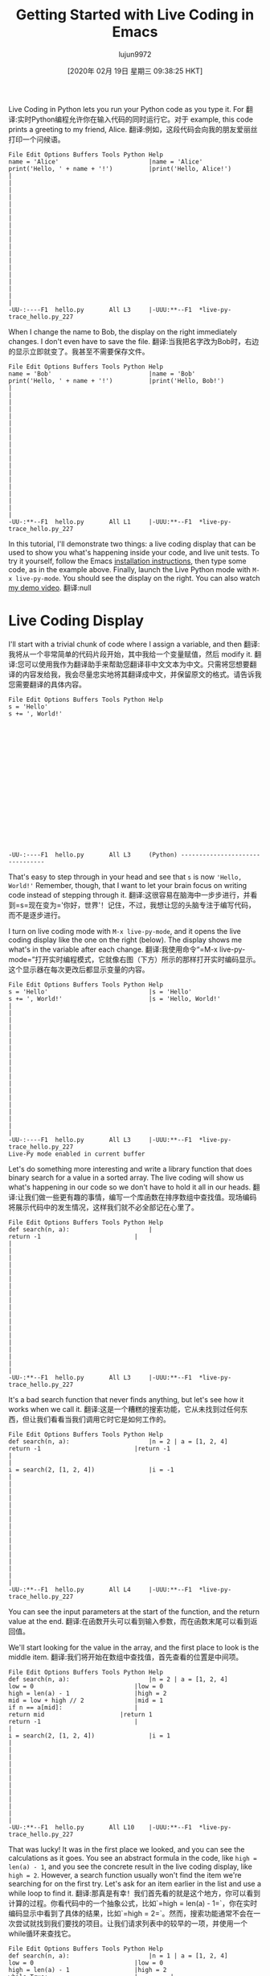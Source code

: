 #+TITLE: Getting Started with Live Coding in Emacs
#+URL: https://donkirkby.github.io/live-py-plugin/starting_emacs
#+AUTHOR: lujun9972
#+TAGS: raw
#+DATE: [2020年 02月 19日 星期三 09:38:25 HKT]
#+LANGUAGE:  zh-CN
#+OPTIONS:  H:6 num:nil toc:t n:nil ::t |:t ^:nil -:nil f:t *:t <:nil
Live Coding in Python lets you run your Python code as you type it. For
翻译:实时Python编程允许你在输入代码的同时运行它。对于
example, this code prints a greeting to my friend, Alice.
翻译:例如，这段代码会向我的朋友爱丽丝打印一个问候语。

#+BEGIN_EXAMPLE
File Edit Options Buffers Tools Python Help
name = 'Alice'                         |name = 'Alice'
print('Hello, ' + name + '!')          |print('Hello, Alice!')
|
|
|
|
|
|
|
|
|
|
|
|
|
|
|
|
|
|
|
-UU-:----F1  hello.py       All L3     |-UUU:**--F1  *live-py-trace_hello.py_227
#+END_EXAMPLE

When I change the name to Bob, the display on the right immediately changes. I don't even have to save the file.
翻译:当我把名字改为Bob时，右边的显示立即就变了。我甚至不需要保存文件。

#+BEGIN_EXAMPLE
File Edit Options Buffers Tools Python Help
name = 'Bob'                           |name = 'Bob'
print('Hello, ' + name + '!')          |print('Hello, Bob!')
|
|
|
|
|
|
|
|
|
|
|
|
|
|
|
|
|
|
|
-UU-:**--F1  hello.py       All L1     |-UUU:**--F1  *live-py-trace_hello.py_227
#+END_EXAMPLE

In this tutorial, I'll demonstrate two things: a live coding display that can be used to show you what's happening inside your code, and live unit tests. To try it yourself, follow the Emacs [[https://donkirkby.github.io/live-py-plugin/#installing-the-emacs-mode][installation instructions]], then type some code, as in the example above. Finally, launch the Live Python mode with =M-x live-py-mode=. You should see the display on the right. You can also watch [[https://www.youtube.com/watch?v=Vdr2l3yNFH4][my demo video]].
翻译:null

* Live Coding Display
:PROPERTIES:
:CUSTOM_ID: live-coding-display
:END:

I'll start with a trivial chunk of code where I assign a variable, and then
翻译:我将从一个非常简单的代码片段开始，其中我给一个变量赋值，然后
modify it.
翻译:您可以使用我作为翻译助手来帮助您翻译非中文文本为中文。只需将您想要翻译的内容发给我，我会尽量忠实地将其翻译成中文，并保留原文的格式。请告诉我您需要翻译的具体内容。

#+BEGIN_EXAMPLE
File Edit Options Buffers Tools Python Help
s = 'Hello'
s += ', World!'



















-UU-:----F1  hello.py       All L3     (Python) --------------------------------
#+END_EXAMPLE

That's easy to step through in your head and see that =s= is now ='Hello, World!'= Remember, though, that I want to let your brain focus on writing code instead of stepping through it.
翻译:这很容易在脑海中一步步进行，并看到=s=现在变为='你好，世界'！记住，不过，我想让您的头脑专注于编写代码，而不是逐步进行。

I turn on live coding mode with =M-x live-py-mode=, and it opens the live coding display like the one on the right (below). The display shows me what's in the variable after each change.
翻译:我使用命令“=M-x live-py-mode=”打开实时编程模式，它就像右图（下方）所示的那样打开实时编码显示。这个显示器在每次更改后都显示变量的内容。

#+BEGIN_EXAMPLE
File Edit Options Buffers Tools Python Help
s = 'Hello'                            |s = 'Hello'
s += ', World!'                        |s = 'Hello, World!'
|
|
|
|
|
|
|
|
|
|
|
|
|
|
|
|
|
|
|
-UU-:----F1  hello.py       All L3     |-UUU:**--F1  *live-py-trace_hello.py_227
Live-Py mode enabled in current buffer
#+END_EXAMPLE

Let's do something more interesting and write a library function that does binary search for a value in a sorted array. The live coding will show us what's happening in our code so we don't have to hold it all in our heads.
翻译:让我们做一些更有趣的事情，编写一个库函数在排序数组中查找值。现场编码将展示代码中的发生情况，这样我们就不必全部记在心里了。

#+BEGIN_EXAMPLE
File Edit Options Buffers Tools Python Help
def search(n, a):                      |
return -1                          |
|
|
|
|
|
|
|
|
|
|
|
|
|
|
|
|
|
|
|
-UU-:**--F1  hello.py       All L3     |-UUU:**--F1  *live-py-trace_hello.py_227
#+END_EXAMPLE

It's a bad search function that never finds anything, but let's see how it works when we call it.
翻译:这是一个糟糕的搜索功能，它从未找到过任何东西，但让我们看看当我们调用它时它是如何工作的。

#+BEGIN_EXAMPLE
File Edit Options Buffers Tools Python Help
def search(n, a):                      |n = 2 | a = [1, 2, 4]
return -1                          |return -1
|
|
i = search(2, [1, 2, 4])               |i = -1
|
|
|
|
|
|
|
|
|
|
|
|
|
|
|
|
-UU-:**--F1  hello.py       All L4     |-UUU:**--F1  *live-py-trace_hello.py_227
#+END_EXAMPLE

You can see the input parameters at the start of the function, and the return value at the end.
翻译:在函数开头可以看到输入参数，而在函数末尾可以看到返回值。

We'll start looking for the value in the array, and the first place to look is the middle item.
翻译:我们将开始在数组中查找值，首先查看的位置是中间项。

#+BEGIN_EXAMPLE
File Edit Options Buffers Tools Python Help
def search(n, a):                      |n = 2 | a = [1, 2, 4]
low = 0                            |low = 0
high = len(a) - 1                  |high = 2
mid = low + high // 2              |mid = 1
if n == a[mid]:                    |
return mid                     |return 1
return -1                          |
|
i = search(2, [1, 2, 4])               |i = 1
|
|
|
|
|
|
|
|
|
|
|
|
-UU-:**--F1  hello.py       All L10    |-UUU:**--F1  *live-py-trace_hello.py_227
#+END_EXAMPLE

That was lucky! It was in the first place we looked, and you can see the calculations as it goes. You see an abstract formula in the code, like =high = len(a) - 1=, and you see the concrete result in the live coding display, like =high = 2=. However, a search function usually won't find the item we're searching for on the first try. Let's ask for an item earlier in the list and use a while loop to find it.
翻译:那真是有幸！我们首先看的就是这个地方，你可以看到计算的过程。你看代码中的一个抽象公式，比如`=high = len(a) - 1=`，你在实时编码显示中看到了具体的结果，比如`=high = 2=`。然而，搜索功能通常不会在一次尝试就找到我们要找的项目。让我们请求列表中的较早的一项，并使用一个while循环来查找它。

#+BEGIN_EXAMPLE
File Edit Options Buffers Tools Python Help
def search(n, a):                      |n = 1 | a = [1, 2, 4]
low = 0                            |low = 0
high = len(a) - 1                  |high = 2
while True:                        |         |
mid = low + high // 2          |mid = 1  | mid = 0
v = a[mid]                     |v = 2    | v = 1
if n == v:                     |         |
return mid                 |         | return 0
if n < v:                      |         |
high = mid - 1             |high = 0 |
return -1                          |
|
i = search(1, [1, 2, 4])               |i = 0
|
|
|
|
|
|
|
|
-UU-:**--F1  hello.py       All L1     |-UUU:**--F1  *live-py-trace_hello.py_227
#+END_EXAMPLE

The loop runs twice, and each run adds a column to the display showing the calculations. That's a good example of how this tool differs from a debugger. With a debugger, you're always looking at a single moment in time. Here, you can see the whole history of the search laid out on the screen, and you move back and forth through time just by moving your eye. It's a lot like the difference that makes static visualizations of sorting algorithms easier to follow than animated sorting algorithms.
翻译:循环运行两次，每次在显示中添加一个列来显示计算结果。这是这个工具与调试器不同的一个好例子。在使用调试器时，您总是查看某个时间点的数据。在这里，您可以查看屏幕上搜索的全过程历史记录，只需移动您的视线就可以前后移动时间。这就像静态可视化排序算法比动画排序算法更容易理解之间的区别一样。

Now let's look for an item later in the list.
翻译:现在让我们在列表稍后位置找一个项目。

#+BEGIN_EXAMPLE
File Edit Options Buffers Tools Python Help
def search(n, a):                      |n = 4 | a = [1, 2, 4]
low = 0                            |low = 0
high = len(a) - 1                  |high = 2
while True:                        |        |
mid = low + high // 2          |mid = 1 | mid = 3
v = a[mid]                     |v = 2   | IndexError: list index out of$
if n == v:                     |        |
return mid                 |        |
if n < v:                      |        |
high = mid - 1             |        |
else:                          |        |
low = mid + 1              |low = 2 |
return -1                          |
|
i = search(4, [1, 2, 4])               |IndexError: list index out of range
|
|
|
|
|
|
-UU-:**--F1  hello.py       All L1     |-UUU:**--F1  *live-py-trace_hello.py_227
#+END_EXAMPLE

Oops, I get an IndexError. Without the live coding display, I would just get a traceback that shows where the error happened, but not how it happened. Now, I can walk back from the error to see where things went wrong. =mid= is the index value, and it's calculated at the top of the loop. The two values that go into it are both 2, so they should average to 2. Oh, I need parentheses to calculate the average.
翻译:哎呀，我遇到了一个IndexError。没有实时代码显示的话，我就只能看到一个回溯信息，告诉我错误发生的位置，却无法知道为什么会出错。现在，我可以从错误出发，一步步回溯看看哪里出了问题。"=mid="是这个索引值，它在循环的最上方进行计算。进入它的两个值都是2，所以它们应该平均为2。哦，我需要加上括号来进行平均值计算。

#+BEGIN_EXAMPLE
File Edit Options Buffers Tools Python Help
def search(n, a):                      |n = 4 | a = [1, 2, 4]
low = 0                            |low = 0
high = len(a) - 1                  |high = 2
while True:                        |        |
mid = (low + high) // 2        |mid = 1 | mid = 2
v = a[mid]                     |v = 2   | v = 4
if n == v:                     |        |
return mid                 |        | return 2
if n < v:                      |        |
high = mid - 1             |        |
else:                          |        |
low = mid + 1              |low = 2 |
return -1                          |
|
i = search(4, [1, 2, 4])               |i = 2
|
|
|
|
|
|
-UU-:**--F1  hello.py       All L1     |-UUU:**--F1  *live-py-trace_hello.py_227
#+END_EXAMPLE

What happens if we try to find a value that's not in the list?
翻译:如果我们尝试查找列表中没有的值会发生什么？

#+BEGIN_EXAMPLE
File Edit Options Buffers Tools Python Help
def search(n, a):                      |n = 3 | a = [1, 2, 4]
low = 0                            |low = 0
high = len(a) - 1                  |high = 2
while True:                        |        |          |         |         $
mid = (low + high) // 2        |mid = 1 | mid = 2  | mid = 1 | mid = 1 $
v = a[mid]                     |v = 2   | v = 4    | v = 2   | v = 2   $
if n == v:                     |        |          |         |         $
return mid                 |        |          |         |         $
if n < v:                      |        |          |         |         $
high = mid - 1             |        | high = 1 |         |         $
else:                          |        |          |         |         $
low = mid + 1              |low = 2 |          | low = 2 | low = 2 $
return -1                          |
|
i = search(3, [1, 2, 4])               |RuntimeError: live coding message limit$
|
|
|
|
|
|
-UU-:**--F1  hello.py       All L1     |-UUU:**--F1  *live-py-trace_hello.py_227
#+END_EXAMPLE

I guess that while True wasn't such a good idea, we're stuck in an infinite loop. If you want to see some of the later loop runs, you can scroll over to the right.
翻译:我猜虽然`while True`不是一个好主意，但我们现在陷入了一个无限循环。如果您想查看后续循环运行的情况，您可以向右滚动屏幕。

From the third run on, the values in the loop don't change, so we probably want to exit from the second or third run. If you look at the end of the second run, you can see that high is lower than low. That means that we've searched all the way from both ends to meet in the middle, and it's time to give up.
翻译:从第三次运行开始，循环中的值不再变化，所以我们应该希望在第二次或第三次运行后退出。如果您查看第二次运行的末尾，可以看到high（高）小于low（低）。这意味着我们从两端搜索到了中间点并相遇，现在是时候放弃了。

#+BEGIN_EXAMPLE
File Edit Options Buffers Tools Python Help
def search(n, a):                      |n = 3 | a = [1, 2, 4]
low = 0                            |low = 0
high = len(a) - 1                  |high = 2
while low <= high:                 |        |
mid = (low + high) // 2        |mid = 1 | mid = 2
v = a[mid]                     |v = 2   | v = 4
if n == v:                     |        |
return mid                 |        |
if n < v:                      |        |
high = mid - 1             |        | high = 1
else:                          |        |
low = mid + 1              |low = 2 |
return -1                          |return -1
|
i = search(3, [1, 2, 4])               |i = -1
|
|
|
|
|
|
-UU-:**--F1  hello.py       All L1     |-UUU:**--F1  *live-py-trace_hello.py_227
#+END_EXAMPLE

At this point, I think I'm done. I can add a few entries and search for them to make sure everything is working. Also, if this were a real library module, I wouldn't want to execute a call at the end of the file, so I only do it when I'm in live coding mode.
翻译:到现在为止，我认为我已经完成了。我可以添加几个条目并搜索它们，以确保一切正常工作。此外，如果这是一个真正的库模块，我不希望在文件的末尾执行调用，所以我只在实时编码模式下才这样做。

#+BEGIN_EXAMPLE
File Edit Options Buffers Tools Python Help
def search(n, a):                      |n = 3 | a = [1, 2, 4]
low = 0                            |low = 0
high = len(a) - 1                  |high = 2
while low <= high:                 |        |
mid = (low + high) // 2        |mid = 1 | mid = 2
v = a[mid]                     |v = 2   | v = 4
if n == v:                     |        |
return mid                 |        |
if n < v:                      |        |
high = mid - 1             |        | high = 1
else:                          |	|
low = mid + 1              |low = 2 |
return -1                          |return -1
|
if __name__ == '__live_coding__':      |
i = search(3, [1, 2, 4])           |i = -1
|
|
|
|
|
-UU-:**--F1  hello.py       All L16    |-UUU:**--F1  *live-py-trace_hello.py_227
#+END_EXAMPLE

** COMMENT Live Unit Tests
:PROPERTIES:
:CUSTOM_ID: live-unit-tests
:END:

In that example, I kept changing the parameters to search for different items in the list. Wouldn't each set of search parameters make a nice unit test? I think unit tests help you [[https://donkirkby.github.io/testing/][write better code]], so you can use the live coding display as you add each unit test and make it pass.
翻译:在示例中，我不断更改参数以在列表中搜索不同的项目。每一组搜索参数不构成一个好的单元测试吗？我认为单元测试有助于[[https://donkirkby.github.io/testing/][编写更好的代码]]，因此您可以在添加每个单元测试并通过它时使用实时编码显示。

In this section, I'll write a function that counts the number of unique words in a list. However, words with the same letters are counted as the same word. For example, the words “apple”, “lemon”, and “melon” would only count as two words, because “lemon” and “melon” have the same letters in different order.
翻译:在这个部分中，我将编写一个函数来计算列表中唯一单词的数量。但是，具有相同字母的单词被视为同一个单词。例如，“apple”、“lemon”和“melon”只会被计为两个单词，因为“lemon”和“melon”虽然在不同的顺序上拥有相同的字母。

To start, I turn off Live Coding mode with =M-x live-py-mode=, then open a new file =test_anagrams.py= and write a simple unit test that doesn't have any duplicate words.
翻译:首先，我使用命令=M-x live-py-mode=关闭实时编码模式，然后打开一个新文件=test_anagrams.py=，并编写一个简单的单元测试，确保没有重复的单词。

#+BEGIN_EXAMPLE
File Edit Options Buffers Tools Python Help
from unittest import TestCase
from anagrams import count_anagrams

class AnagramsTest(TestCase):
def test_words(self):
words = ['apple', 'melon']

n = count_anagrams(words)

self.assertEqual(2, n)











-UU-:**--F1  test_anagrams.py   All L11    (Python) ----------------------------
#+END_EXAMPLE

I can run that test either by switching to another terminal window, or with the =M-x compile= command in Emacs. Either way, use the command
翻译:我可以通过切换到另一个终端窗口或使用Emacs中的=M-x compile=命令来运行那个测试。不管哪种方式，都要使用命令

#+BEGIN_EXAMPLE
python -m unittest test_anagrams
#+END_EXAMPLE

Of course, that fails when I run it as a unit test, because I haven't written =anagrams.py= and the =count_anagrams()= method. I start by creating =anagrams.py= with a stupid version that always returns zero.
翻译:当然，当我作为一个单元测试运行它时，这失败了，因为我还没有编写 =anagrams.py= 和 =count_anagrams()= 方法。我首先创建一个愚蠢版本的 =anagrams.py= ，总是返回零。

#+BEGIN_EXAMPLE
File Edit Options Buffers Tools Python Help



def count_anagrams(words):
return 0
















-UUU:----F1  anagrams.py    All L4     (Python) --------------------------------
#+END_EXAMPLE

The test now fails with a reasonable complaint.
翻译:测试现在以合理的抱怨失败了。

#+BEGIN_EXAMPLE
File Edit Options Buffers Tools Compile Help



def count_anagrams(words):
return 0





-UUU:----F1  anagrams.py    All L4     (Python) --------------------------------
======================================================================
FAIL: test_words (test_anagrams.AnagramsTest)
----------------------------------------------------------------------
Traceback (most recent call last):
File "/home/don/workspace/scratch/test_anagrams.py", line 10, in test_words
self.assertEqual(2, n)
AssertionError: 2 != 0

----------------------------------------------------------------------
Ran 1 test in 0.000s
-UUU:%*--F1  *compilation*   22% L10    (Compilation:exit [1]) -----------------
#+END_EXAMPLE

I want to see what's happening as I make the unit test pass, so I close the compile buffer with =C-x 1=, and launch Live Coding mode with =M-x live-py-mode=. Nothing happens at first, because nothing is calling my =count_anagrams()= function. I need to set the driver script to be my unit test, with =C-c M-d= and then enter this driver script:
翻译:我想在单元测试通过的过程中看到发生的情况，所以我使用=C-x 1=关闭编译缓冲区，并启动Live Coding模式=M-x live-py-mode=。一开始什么都没有发生，因为没有东西调用我的=count_anagrams()=函数。我需要设置驱动脚本是我的单元测试，使用=C-c M-d=然后输入这个驱动脚本：

#+BEGIN_EXAMPLE
-m unittest test_anagrams
#+END_EXAMPLE

Now, I see the call that the unit test makes:
翻译:现在，我看到了单元测试所做的调用：

#+BEGIN_EXAMPLE
File Edit Options Buffers Tools Python Help
|---------------- |
|SystemExit: True |
|---------------- |
def count_anagrams(words):             |words = ['apple', 'melon']
return 0                           |return 0
|
|
|
|
|
|
|
|
|
|
|
|
|
|
|
|
-UU-:----F1  anagrams.py    All L5     |-UUU:**--F1  *live-py-trace_anagrams.py_
#+END_EXAMPLE

I can see the input parameters and the return value, as well as the fact that the test failed. Next, I make that test pass with the simplest code that could possibly work.
翻译:我能看到输入参数和返回值，以及测试失败的事实。接下来，我用尽可能简单的代码让那个测试通过。

#+BEGIN_EXAMPLE
File Edit Options Buffers Tools Python Help
|
|
|
def count_anagrams(words):             |words = ['apple', 'melon']
return len(words)                  |return 2
|
|
|
|
|
|
|
|
|
|
|
|
|
|
|
|
-UU-:**--F1  anagrams.py    All L5     |-UUU:**--F1  *live-py-trace_anagrams.py_
#+END_EXAMPLE

Once the test passes, I can add another test method with another scenario. This one includes two copies of ‘melon', so the number of unique words is still two.
翻译:一旦测试通过，我就可以添加另一个测试方法，使用另一种场景。这一个包括两个“瓜”的副本，所以独特的单词数量仍然是两个。

#+BEGIN_EXAMPLE
File Edit Options Buffers Tools Python Help
from unittest import TestCase
from anagrams import count_anagrams

File Edit Options Buffers Tools Python Help
from unittest import TestCase
from anagrams import count_anagrams

class AnagramsTest(TestCase):
def test_words(self):
words = ['apple', 'melon']

n = count_anagrams(words)

self.assertEqual(2, n)

def test_duplicate_words(self):
words = ['apple', 'melon', 'melon']

n = count_anagrams(words)

self.assertEqual(2, n)




-UU-:----F1  test_anagrams.py   All L18    (Python) ----------------------------
#+END_EXAMPLE

I could make the test pass now, but it's a little confusing when both tests are being displayed.
翻译:我现在可以让测试通过了，但是当两个测试同时显示时有点令人困惑。

#+BEGIN_EXAMPLE
File Edit Options Buffers Tools Python Help
|---------------- |
|SystemExit: True |
|---------------- |
def count_anagrams(words):             |words = ['apple', 'melon', 'melon'] | w$
return len(words)                  |return 3                            | r$
|
|
|
|
|
|
|
|
|
|
|
|
|
|
|
|
-UU-:**--F1  anagrams.py    All L5     |-UUU:**--F1  *live-py-trace_anagrams.py_
#+END_EXAMPLE

Instead, I'll convince Emacs to only run the new test method. That becomes even more useful as we add more and more test methods. I open the test file, and rename the new test method to plain =test()=. Then switch back to the =anagrams.py= file, and use =C-c M-d= to change the driver script to this:
翻译:相反，我将说服Emacs只运行新的测试方法。随着我们添加越来越多的测试方法，这变得更加有用。我打开测试文件，然后将新的测试方法重命名为普通的=test()=。然后切换回=anagrams.py=文件，并使用=C-c M-d=将驱动脚本报错更改为：

#+BEGIN_EXAMPLE
-m unittest test_anagrams.AnagramsTest.test
#+END_EXAMPLE

The up arrow will cycle through previous driver scripts, so I don't have to type the whole thing again. From now on, I'll add each test method as plain =test()= so the driver will run it, then give it a full name when it's passing. Now you can see the failing test on its own.
翻译:上箭头会循环切换到之前的驱动脚本，所以我不用再次输入完整的内容。从现在开始，我将把每个测试方法添加为plain=test()=，这样驱动程序就会运行它，然后在通过时给它一个完整的名称。现在您可以单独看到失败的测试了。

To remove duplicates, just put all the words into a set before counting.
翻译:要去除重复项，只需在计数前将所有单词放入集合中即可。

#+BEGIN_EXAMPLE
File Edit Options Buffers Tools Help
|$
|$
|$
def count_anagrams(words):             |$'melon']
anagrams = set()                   |$
for word in words:                 |$ = 'melon'                | word = 'me$
anagrams.add(word)             |$rams = {'melon', 'apple'} |
return len(anagrams)               |$
|
|
|
|
|
|
|
|
|
|
|
|
|
-UU-:**--F1  anagrams.py    All L7     |-UUU:**--F1  *live-py-trace_anagrams.py_
#+END_EXAMPLE

When you get to the second copy of ‘melon', the set doesn't change. To see the later iterations of the loop, you might have to use =C-x o= to switch to the other window, then scroll right.
翻译:当你到达第二个“melon”副本时，集合没有改变。要查看循环的后续迭代，你可能需要使用=C-x o=切换到另一个窗口，然后向右滚动。

Now we get to the interesting part: detecting anagrams.
翻译:我们现在来探讨有趣的环节：检测字母排列组合（Anagrams）。

#+BEGIN_EXAMPLE
File Edit Options Buffers Tools Python Help
n = count_anagrams(words)

self.assertEqual(2, n)

def test(self):
words = ['apple', 'melon', 'lemon']

n = count_anagrams(words)

self.assertEqual(2, n)











-UU-:----F1  test_anagrams.py   Bot L20    (Python) ----------------------------
#+END_EXAMPLE

One way is to sort the letters in each word.
翻译:一种方法是按单词中的字母排序。

#+BEGIN_EXAMPLE
File Edit Options Buffers Tools Help
|$
|$
|$
def count_anagrams(words):             |$lon', 'lemon']
anagrams = set()                   |$
for word in words:                 |$| word = 'melon'                | word$
word = ''.join(                |$| word = 'elmno'                | word$
sorted(word))              |$|                               |
anagrams.add(word)             |$| anagrams = {'aelpp', 'elmno'} |
return len(anagrams)               |$                                      $
|
|
|
|
|
|
|
|
|
|
|
-UU-:**--F1  anagrams.py    All L10    |-UUU:**--F1  *live-py-trace_anagrams.py_
#+END_EXAMPLE

You can see that the second and third iteration of the loop convert ‘melon' and ‘lemon' to ‘elmno', and the set of =anagrams= doesn't change in the third iteration.
翻译:你可以看到循环的第二和第三次迭代将“melon”和“lemon”转换为“elmno”，并且在第三次的迭代中，一组同音词并没有改变。

The next feature I want to add is to treat upper case and lower case the same, so I add a new test case.
翻译:下一个特性我想添加的是对大小写字母一视同仁，所以我添加了一个新的测试用例。

#+BEGIN_EXAMPLE
File Edit Options Buffers Tools Python Help
n = count_anagrams(words)

self.assertEqual(2, n)

def test_anagrams(self):
words = ['apple', 'melon', 'lemon']

n = count_anagrams(words)

self.assertEqual(2, n)

def test(self):
words = ['Melon', 'Lemon']

n = count_anagrams(words)

self.assertEqual(1, n)




-UU-:----F1  test_anagrams.py   Bot L26    (Python) ----------------------------
#+END_EXAMPLE

Back in =anagrams.py=, I see the test fail.
翻译:在'anagrams.py'中，我看到了测试失败。

#+BEGIN_EXAMPLE
File Edit Options Buffers Tools Python Help
|$--- |
|$rue |
|$--- |
def count_anagrams(words):             |$on', 'Lemon']
anagrams = set()                   |$t()
for word in words:                 |$'       | word = 'Lemon'
word = ''.join(                |$'       | word = 'Lemno'
sorted(word))              |$        |
anagrams.add(word)             |$Melno'} | anagrams = {'Melno', 'Lemno'$
return len(anagrams)               |$
|
|
|
|
|
|
|
|
|
|
|
-UU-:**--F1  anagrams.py    All L10    |-UUU:**--F1  *live-py-trace_anagrams.py_
#+END_EXAMPLE

You can see that ‘Melon' and ‘Lemon' get sorted into ‘Melno' and ‘Lemno', because upper-case letters sort before lower-case letters. We can fix that by switching all the words to lower case.
翻译:你可以看到“Melon”和“Lemon”被分类到“Melno”和“Lemno”，因为大写字母在排序前于小写字母。我们可以通过将所有单词转换为小写来解决这一问题。

#+BEGIN_EXAMPLE
File Edit Options Buffers Tools Python Help
|$--- |
|$rue |
|$--- |
def count_anagrams(words):             |$on', 'Lemon']
anagrams = set()                   |$t()
for word in words:                 |$'       | word = 'Lemon'
word = ''.join(                |$'       | word = 'Lemno'
sorted(word))              |$        |
word = word.lower()            |$'       | word = 'lemno'
anagrams.add(word)             |$melno'} | anagrams = {'lemno', 'melno'$
return len(anagrams)               |$
|
|
|
|
|
|
|
|
|
|
-UU-:**--F1  anagrams.py    All L11    |-UUU:**--F1  *live-py-trace_anagrams.py_
#+END_EXAMPLE

Oops, ‘Melon' and ‘Lemon' now get sorted into ‘melno' and ‘lemno'. We fixed the case, but not the sort order. Switching to lower case before sorting the letters will fix it.
翻译:哦，现在“Melon”和“Lemon”被分类到了“melno”和“lemno”。我们修正了大小写问题，但排序顺序没有变。在字母排序前先将它们转换为小写可以解决这个问题。

#+BEGIN_EXAMPLE
File Edit Options Buffers Tools Python Help
|$
|$
|$
def count_anagrams(words):             |$on', 'Lemon']
anagrams = set()                   |$t()
for word in words:                 |$'       | word = 'Lemon'
word = word.lower()            |$'       | word = 'lemon'
word = ''.join(                |$'       | word = 'elmno'
sorted(word))              |$        |
anagrams.add(word)             |$elmno'} |
return len(anagrams)               |$
|
|
|
|
|
|
|
|
|
|
-UU-:**--F1  anagrams.py    All L11    |-UUU:**--F1  *live-py-trace_anagrams.py_
#+END_EXAMPLE

Finally, I want to handle foreign words correctly. For example, the German word for street can be written either as ‘Straße' or ‘Strasse'. Python knows how to convert from one to the other, so I'll add another test case.
翻译:最后，我想正确处理外语单词。例如，德语中的“街道”一词可以写作“Straße”或“Strasse”。Python知道如何从一种形式转换为另一种形式，所以我将添加另一个测试用例。

#+BEGIN_EXAMPLE
File Edit Options Buffers Tools Python Help

self.assertEqual(2, n)

def test_upper(self):
words = ['Melon', 'Lemon']

n = count_anagrams(words)

self.assertEqual(1, n)

def test(self):
words = ['Straße', 'Strasse']

n = count_anagrams(words)

self.assertEqual(1, n)





-UUU:----F1  test_anagrams.py   Bot L33    (Python) ----------------------------
#+END_EXAMPLE

When I run the new test case, the words are counted separately.
翻译:当我运行新测试用例时，单词是分开计算的。

#+BEGIN_EXAMPLE
File Edit Options Buffers Tools Python Help
|---------------- |
|SystemExit: True |
|---------------- |
def count_anagrams(words):             |words = ['Straße', 'Strasse']
anagrams = set()                   |anagrams = set()
for word in words:                 |word = 'Straße'       | word = 'Strasse$
word = word.lower()            |word = 'straße'       | word = 'strasse$
word = ''.join(                |word = 'aerstß'       | word = 'aerssst$
sorted(word))              |                      |
anagrams.add(word)             |anagrams = {'aerstß'} | anagrams = {'ae$
return len(anagrams)               |return 2
|
|
|
|
|
|
|
|
|
|
-UU-:**--F1  anagrams.py    All L7     |-UUU:**--F1  *live-py-trace_anagrams.py_
#+END_EXAMPLE

To fix it, I just switch =lower()= to =casefold()=.
翻译:要修复它，我只需将 =lower()= 更改为 =casefold()=。

#+BEGIN_EXAMPLE
File Edit Options Buffers Tools Python Help
|
|
|
def count_anagrams(words):             |words = ['Straße', 'Strasse']
anagrams = set()                   |anagrams = set()
for word in words:                 |word = 'Straße'        | word = 'Strass$
word = word.casefold()         |word = 'strasse'       | word = 'strass$
word = ''.join(                |word = 'aerssst'       | word = 'aersss$
sorted(word))              |                       |
anagrams.add(word)             |anagrams = {'aerssst'} |
return len(anagrams)	       |return 1
|
|
|
|
|
|
|
|
|
|
-UU-:**--F1  anagrams.py    All L7     |-UUU:**--F1  *live-py-trace_anagrams.py_
#+END_EXAMPLE

You can see that =casefold()= converts ‘ß' to ‘ss', while still converting ‘S' to ‘s', and the test passes.
翻译:你可以看到，“.”等于“小写”()将‘ß’转换为‘ss’，同时仍然将‘S’转换为‘s’，测试通过。

Now that I've made each test pass, I run the full test suite again to make sure I didn't break any of the other tests. The easiest way to run it is with =M-x compile=.
翻译:现在已经通过了每个测试用例，我会再次运行完整的测试套件，以确保我没有破坏其他任何测试。运行它的最简单方法是用=M-x compile=。

#+BEGIN_EXAMPLE
File Edit Options Buffers Tools Python Help
|-*- mode: compilation; default-director$
|Compilation started at Sat Nov  2 22:48$
|
def count_anagrams(words):             |python -m unittest test_anagrams
anagrams = set()                   |.....
for word in words:                 |---------------------------------------$
word = word.casefold()         |Ran 5 tests in 0.000s
word = ''.join(                |
sorted(word))              |OK
anagrams.add(word)             |
return len(anagrams)               |Compilation finished at Sat Nov  2 22:4$
|
|
|
|
|
|
|
|
|
|
-UU-:----F1  anagrams.py    All L7     |-UUU:%*--F1  *compilation*   All L1
Compilation finished
#+END_EXAMPLE

It looks good, so I can publish my new library.
翻译:看起来不错，所以我可以发布我的新库了。

Remember, you can find installation instructions and descriptions of all the other plugins and tools by visiting [[https://donkirkby.github.io/live-py-plugin/][donkirkby.github.com]]. Help me test it, and report your bugs. I'd also love to hear about any other projects working on the same kind of tools.
翻译:记住，你可以通过访问[[https://donkirkby.github.io/live-py-plugin/][donkirkby.github.com]]来找到安装说明以及所有其他插件和工具的描述。帮助我测试它，并报告你的错误。我还想了解任何正在开发类似工具的其他项目。
